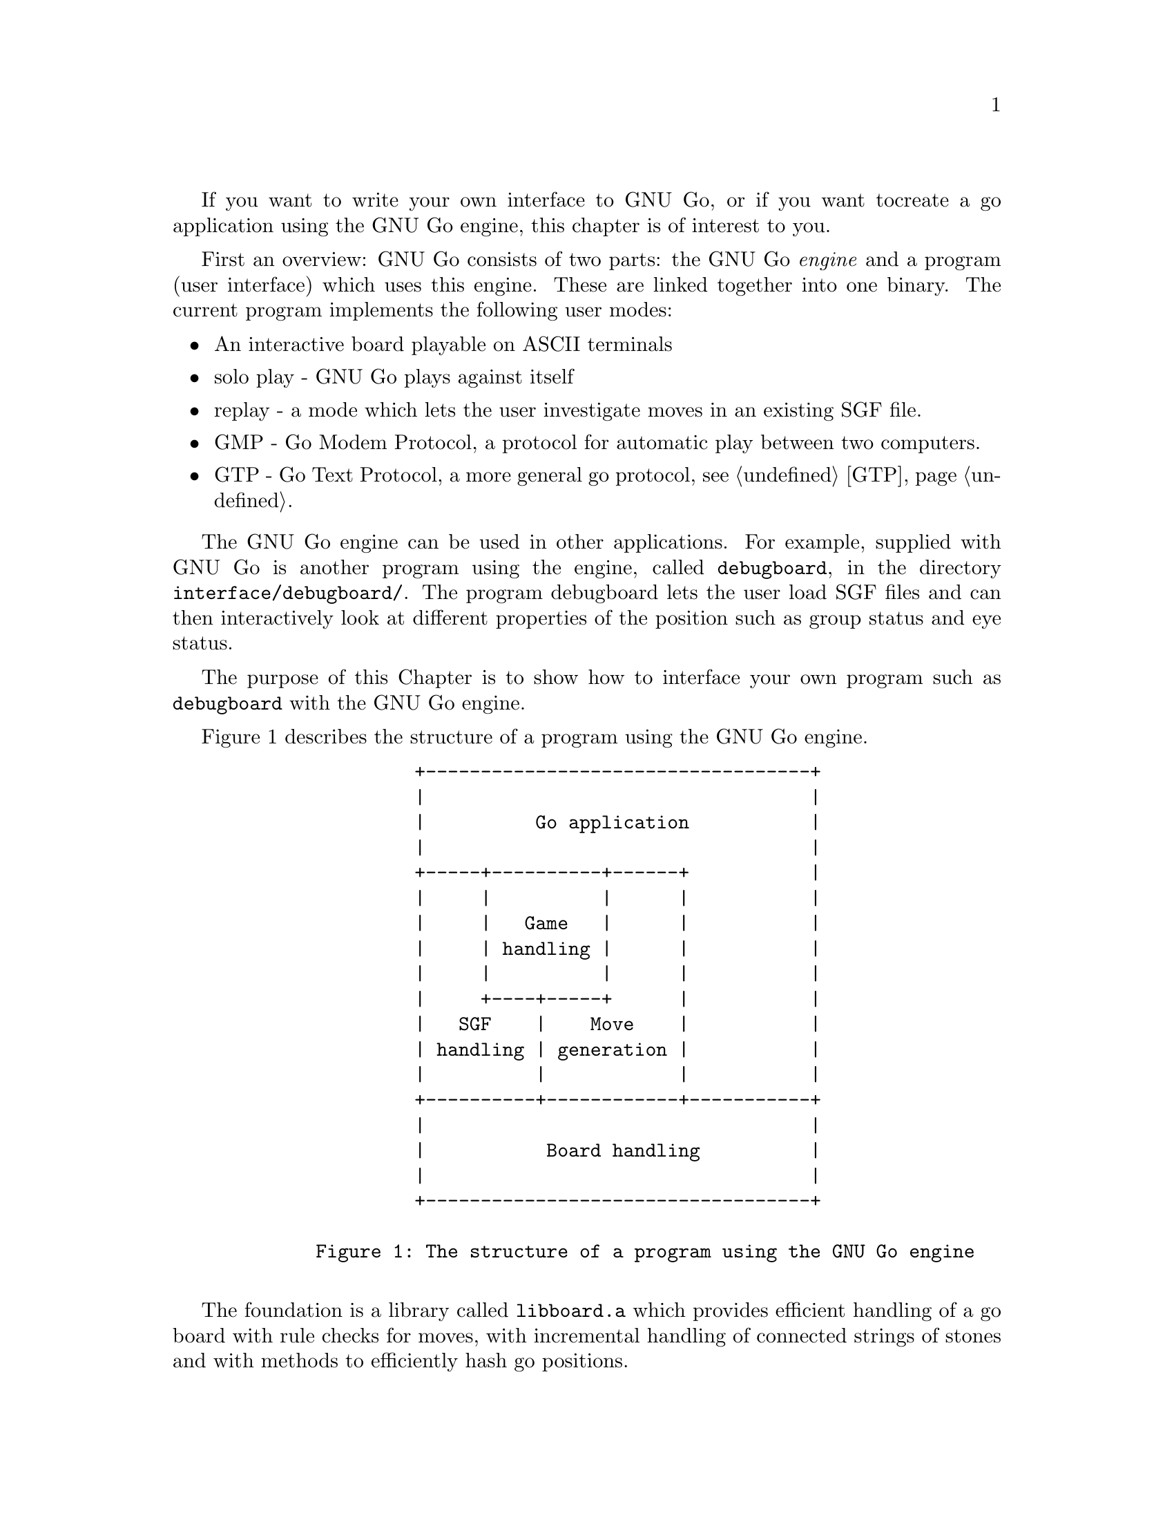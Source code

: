 If you want to write your own interface to GNU Go, or if you want to
create a go application using the GNU Go engine, this chapter is of
interest to you.

First an overview: GNU Go consists of two parts: the GNU Go @i{engine}
and a program (user interface) which uses this engine. These are linked
together into one binary. The current program implements the following
user modes:

@itemize @bullet
@item An interactive board playable on ASCII terminals
@item solo play - GNU Go plays against itself
@item replay - a mode which lets the user investigate moves in an existing
SGF file.
@item GMP - Go Modem Protocol, a protocol for automatic play between two
computers.
@item GTP - Go Text Protocol, a more general go protocol, @pxref{GTP}.
@end itemize
@cindex API

The GNU Go engine can be used in other applications. For example, supplied
with GNU Go is another program using the engine, called @file{debugboard},
in the directory @file{interface/debugboard/}. The program debugboard lets the
user load SGF files and can then interactively look at different properties of
the position such as group status and eye status.

The purpose of this Chapter is to show how to interface your own
program such as @code{debugboard} with the GNU Go engine.

Figure 1 describes the structure of a program using the GNU Go
engine.

@example
@group
                 +-----------------------------------+
                 |                                   |
                 |          Go application           |
                 |                                   |
                 +-----+----------+------+           |
                 |     |          |      |           |
                 |     |   Game   |      |           |
                 |     | handling |      |           |
                 |     |          |      |           |
                 |     +----+-----+      |           |
                 |   SGF    |    Move    |           |
                 | handling | generation |           |
                 |          |            |           |
                 +----------+------------+-----------+
                 |                                   |
                 |           Board handling          |
                 |                                   |
                 +-----------------------------------+
     
        Figure 1: The structure of a program using the GNU Go engine

@end group
@end example

The foundation is a library called @code{libboard.a} which provides 
efficient handling of a go board with rule checks for moves, with
incremental handling of connected strings of stones and with methods to
efficiently hash go positions.

On top of this, there is a library which helps the application use
smart go files, SGF files, with complete handling of game trees in
memory and in files. This library is called @code{libsgf.a}

The main part of the code within GNU Go is the move generation
library which given a position generates a move. This part of the
engine can also be used to manipulate a go position, add or remove
stones, do tactical and strategic reading and to query the engine for
legal moves. These functions are collected into @code{libengine.a}.

The game handling code helps the application programmer keep tracks
of the moves in a game. Games can be saved to
SGF files and then later be read back again. These are also within
@code{libengine.a}. 

The responsibility of the application is to provide the user with a
user interface, graphical or not, and let the user interact with the
engine.

@menu
* Getting Started::          How to use the engine in your program
* Basic Data Structures::    Basic Data Structures in the Engine
* The Board State::          The board_state `struct'
* Positional Functions::     Functions which manipulate a Position
@end menu

@node Getting Started

@section How to use the engine in your own program: getting started

To use the GNU Go engine in your own program you must include
the file @file{gnugo.h}. This file describes the whole public API. There is
another file, @file{liberty.h}, which describes the internal interface within
the engine. If you want to make a new module within the engine, e.g.  for
suggesting moves you will have to include this file also. In this section we
will only describe the public interface.

@findex init_gnugo
   Before you do anything else, you have to call the function
@code{init_gnugo()}. This function initializes everything within the engine.
It takes one parameter: the number of megabytes the engine can use for
the internal hash table. In addition to this the engine will use a few
megabytes for other purposes such as data describing groups (liberties,
life status, etc), eyes and so on.

@node Basic Data Structures
@section Basic Data Structures in the Engine
@cindex data structures
@cindex position struct


   There are some basic definitions in gnugo.h which are used
everywhere. The most important of these are the numeric declarations of
colors. Each intersection on the board is represented by one of these:

@example
@group

     color              value
     EMPTY                0
     WHITE                1
     BLACK                2

@end group
@end example

There is a macro, @code{OTHER_COLOR(color)} which can be used to get the
other color than the parameter. This macro can only be used on @code{WHITE}
or @code{BLACK}, but not on @code{EMPTY}.
@findex OTHER_COLOR

GNU Go uses two different representations of the board, for
most purposes a one-dimensional one, but for a few purposes a
two dimensional one (@pxref{Libboard}). The one-dimensional
board was introduced before GNU Go 3.2, while the two-dimensional
board dates back to the ancestral program written by Man Lung Li
before 1995. The API still uses the two-dimensional board, so
the API functions have not changed much since GNU Go 3.0.

@node The Board State

@section The board_state struct
@cindex board_state

A basic data structure in the engine is the @code{board_state} struct. 
This structure is internal to the engine and is defined in @file{liberty.h}.

@example 
@group

     typedef unsigned char Intersection;
     
     struct board_state @{
       int board_size;
     
       Intersection board[BOARDSIZE];
       int board_ko_pos;
       int black_captured;
       int white_captured;
     
       Intersection initial_board[BOARDSIZE];
       int initial_board_ko_pos;
       int initial_white_captured;
       int initial_black_captured;
       int move_history_color[MAX_MOVE_HISTORY];
       int move_history_pos[MAX_MOVE_HISTORY];
       int move_history_pointer;
     
       float komi;
       int move_number;
     @};

@end group
@end example

Here @code{Intersection} stores @code{EMPTY}, @code{WHITE} or
@code{BLACK}. It is currently defined as an @code{unsigned char} to make
it reasonably efficient in both storage and access time. The board state
contains an array of @code{Intersection}'s representing the board.
The move history is contained in the struct. Also contained in
the struct is the location of a ko (@code{EMPTY}) if the last
move was not a ko capture, the komi, the number of captures, and
corresponding data for the initial position at the beginning
of the move history.

@node Positional Functions

@section Functions which manipulate a Position

All the functions in the engine that manipulate Positions have names
prefixed by @code{gnugo_}. These functions still use the two-dimensional
representation of the board (@pxref{The Board Array}). Here is a complete
list, as prototyped in @file{gnugo.h}:

@itemize
@item @code{void init_gnugo(float memory)}
@findex init_gnugo
@quotation
Initialize the gnugo engine. This needs to be called 
once only.
@end quotation
@item @code{void gnugo_clear_board(int boardsize)}
@findex gnugo_clear_board
@quotation
Clear the board.
@end quotation
@item @code{void gnugo_set_komi(float new_komi)}
@findex gnugo_set_komi
@quotation
Set the komi.
@end quotation
@item @code{void gnugo_add_stone(int i, int j, int color)}
@findex gnugo_add_stone
@quotation
Place a stone on the board
@end quotation
@item @code{void gnugo_remove_stone(int i, int j)}
@findex gnugo_remove_stone
@quotation
Remove a stone from the board
@end quotation
@item @code{int gnugo_is_pass(int i, int j)}
@findex gnugo_is_pass
@quotation
Return true if (i,j) is PASS_MOVE
@end quotation
@item @code{void gnugo_play_move(int i, int j, int color)}
@findex gnugo_play_move
@quotation
Play a move and start the clock
@end quotation
@item @code{int gnugo_undo_move(int n)}
@findex gnugo_undo_move
@quotation
Undo n permanent moves. Returns 1 if successful and 0 if it fails.
If n moves cannot be undone, no move is undone.
@end quotation
@item @code{int gnugo_play_sgfnode(SGFNode *node, int to_move)}
@findex gnugo_play_sgfnode
@quotation
Perform the moves and place the stones from the SGF node on the 
board. Return the color of the player whose turn it is to move.
@end quotation
@item @code{int gnugo_play_sgftree(SGFNode *root, int *until, SGFNode **curnode)}
@findex gnugo_play_sgftree
@quotation
Play the moves in ROOT UNTIL movenumber is reached.  Return the color of the
player whose turn it is to move.  
@end quotation
@item @code{int gnugo_is_legal(int i, int j, int color)}
@findex gnugo_is_legal
@quotation
Interface to @code{is_legal()}.
@end quotation
@item @code{int gnugo_is_suicide(int i, int j, int color)}
@findex gnugo_is_suicide
@quotation
Interface to @code{is_suicide()}.
@end quotation
@item @code{int gnugo_placehand(int handicap)}
@findex gnugo_placehand
@quotation
Interface to placehand. Sets up handicap pieces and
returns the number of placed handicap stones.
@end quotation
@item @code{void gnugo_recordboard(SGFNode *root)}
@findex gnugo_recordboard
@quotation
Interface to @code{sgffile_recordboard()}
@end quotation
@item @code{int gnugo_sethand(int handicap, SGFNode *node)}
@findex gnugo_sethand
@quotation
Interface to placehand. Sets up handicap stones and
returns the number of placed handicap stones, updating the sgf file
@end quotation
@item @code{int gnugo_genmove(int *i, int *j, int color)}
@findex gnugo_genmove
@quotation
Interface to @code{genmove()}.
@end quotation
@item @code{int gnugo_attack(int m, int n, int *i, int *j)}
@findex gnugo_attack
@quotation
Interface to @code{attack()}.
@end quotation
@item @code{int gnugo_find_defense(int m, int n, int *i, int *j)}
@findex gnugo_find_defense
@quotation
Interface to @code{find_defense()}.
@end quotation
@item @code{void gnugo_who_wins(int color, FILE *outfile)}
@findex gnugo_who_wins
@quotation
Interface to @code{who_wins()}.
@end quotation
@item @code{float gnugo_estimate_score(float *upper, float *lower)}
@findex gnugo_estimate_score
@quotation
Put upper and lower score estimates into @code{*upper}, @code{*lower} and
return the average. A positive score favors white. In computing
the upper bound, @code{CRITICAL} dragons are awarded to white; in
computing the lower bound, they are awarded to black.
@end quotation
@item @code{void gnugo_examine_position(int color, int how_much)}
@findex gnugo_examine_position
@quotation
Interface to @code{examine_position}.
@end quotation
@item @code{int gnugo_get_komi()}
@findex gnugo_get_komi
@quotation
Report the komi.
@end quotation
@item @code{void gnugo_get_board(int b[MAX_BOARD][MAX_BOARD])}
@findex gnugo_get_board
@quotation
Place the board into the @samp{b} array.
@end quotation
@item @code{int gnugo_get_boardsize()}
@findex gnugo_get_boardsize
@quotation
Report the board size.
@end quotation
@item @code{int gnugo_get_move_number()}
@findex gnugo_get_move_number
@quotation
Report the move number.
@end quotation
@end itemize

@section Game handling

The functions (in @pxref{Positional Functions}) are all that are needed to
create a fully functional go program.  But to make the life easier for the
programmer, there is a small set of functions specially designed for handling
ongoing games.

The data structure describing an ongoing game is the @code{Gameinfo}. It
is defined as follows:

@example
@group

typedef struct @{
  int       handicap;

  int       to_move;            /* whose move it currently is */
  SGFTree   game_record;        /* Game record in sgf format. */

  int       computer_player;    /* BLACK, WHITE, or EMPTY (used as BOTH) */

  char      outfilename[128];   /* Trickle file */
  FILE      *outfile;
@} Gameinfo;

@end group
@end example

The meaning of @code{handicap} should be obvious. @code{to_move} is the
color of the side whose turn it is to move.

The SGF tree @code{game_record} is used to store all the moves in the entire
game, including a header node which contains, among other things, komi
and handicap.

If one or both of the opponents is the computer, the field
@code{computer_player} is used. Otherwise it can be ignored.

GNU Go can use a trickle file to continuously save all the moves of an
ongoing game. This file can also contain information about internal
state of the engine such as move reasons for various locations or move
valuations. The name of this file should
be stored in @code{outfilename} and the file pointer to the open file is
stored in @code{outfile}. If no trickle file is used,
@code{outfilename[0]} will contain a null character and @code{outfile}
will be set to @code{NULL}.

@subsection Functions which manipulate a Gameinfo

All the functions in the engine that manipulate Gameinfos have names
prefixed by @code{gameinfo_}.  Here is a complete list, as prototyped in
@file{gnugo.h}:

@itemize
@item @code{void gameinfo_clear(Gameinfo *ginfo, int boardsize, float komi)}
@findex gameinfo_clear
@quotation
Initialize the @code{Gameinfo} structure.
@end quotation
@item @code{void gameinfo_print(Gameinfo *ginfo)}
@findex gameinfo_print
@quotation
Print a gameinfo.
@end quotation
@item @code{void gameinfo_load_sgfheader(Gameinfo *gameinfo, SGFNode *head)}
@findex gameinfo_load_sgfheader
@quotation
Reads header info from sgf structure and sets the appropriate variables.
@end quotation
@item @code{void gameinfo_play_move(Gameinfo *ginfo, int i, int j, int color)}
@findex gameinfo_play_move
@quotation
Make a move in the game. Return 1 if the move was legal. In that
case the move is actually done. Otherwise return 0.
@end quotation
@item @code{int gameinfo_play_sgftree_rot(Gameinfo *gameinfo, SGFNode *head, const char *untilstr, int orientation)}
@findex gameinfo_play_sgftree_rot
@quotation
Play the moves in an SGF tree. Walk the main variation, actioning the
properties into the playing board. Returns the color of the next move to be
made. Head is an sgf tree. Untilstr is an optional string of the form either
'L12' or '120' which tells it to stop playing at that move or move
number. When debugging, this is the location of the move being examined.
@end quotation
@item @code{int gameinfo_play_sgftree(Gameinfo *gameinfo, SGFNode *head, const char *untilstr)}
@findex gameinfo_play_sgftree
@quotation
Same as previous function, using standard orientation.
@end quotation
@end itemize


